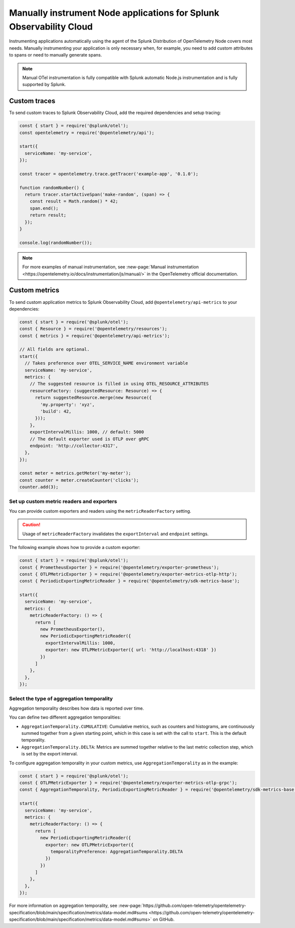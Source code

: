 .. _nodejs-manual-instrumentation:

********************************************************************
Manually instrument Node applications for Splunk Observability Cloud
********************************************************************

.. meta::
   :description: Manually instrument your Node application when you need to add custom attributes to spans or want to manually generate spans and metrics. Keep reading to learn how to manually instrument your Node application for Splunk Observability Cloud.

Instrumenting applications automatically using the agent of the Splunk Distribution of OpenTelemetry Node covers most needs. Manually instrumenting your application is only necessary when, for example, you need to add custom attributes to spans or need to manually generate spans.

.. note:: Manual OTel instrumentation is fully compatible with Splunk automatic Node.js instrumentation and is fully supported by Splunk.

.. _nodejs-otel-custom-traces:

Custom traces
=====================================

To send custom traces to Splunk Observability Cloud, add the required dependencies and setup tracing:

.. code-block:: javascript

   const { start } = require('@splunk/otel');
   const opentelemetry = require('@opentelemetry/api');

   start({
     serviceName: 'my-service',
   });

   const tracer = opentelemetry.trace.getTracer('example-app', '0.1.0');

   function randomNumber() {
     return tracer.startActiveSpan('make-random', (span) => {
       const result = Math.random() * 42;
       span.end();
       return result;
     });
   }

   console.log(randomNumber());
   

.. note:: For more examples of manual instrumentation, see :new-page:`Manual instrumentation <https://opentelemetry.io/docs/instrumentation/js/manual/>` in the OpenTelemetry official documentation.


.. _nodejs-otel-custom-metrics:

Custom metrics
=====================================

To send custom application metrics to Splunk Observability Cloud, add ``@opentelemetry/api-metrics`` to your dependencies:

.. code-block:: javascript

   const { start } = require('@splunk/otel');
   const { Resource } = require('@opentelemetry/resources');
   const { metrics } = require('@opentelemetry/api-metrics');

   // All fields are optional.
   start({
     // Takes preference over OTEL_SERVICE_NAME environment variable
     serviceName: 'my-service',
     metrics: {
       // The suggested resource is filled in using OTEL_RESOURCE_ATTRIBUTES
       resourceFactory: (suggestedResource: Resource) => {
         return suggestedResource.merge(new Resource({
           'my.property': 'xyz',
           'build': 42,
         }));
       },
       exportIntervalMillis: 1000, // default: 5000
       // The default exporter used is OTLP over gRPC
       endpoint: 'http://collector:4317',
     },
   });

   const meter = metrics.getMeter('my-meter');
   const counter = meter.createCounter('clicks');
   counter.add(3);

Set up custom metric readers and exporters
----------------------------------------------------

You can provide custom exporters and readers using the ``metricReaderFactory`` setting.

.. caution:: Usage of ``metricReaderFactory`` invalidates the ``exportInterval`` and ``endpoint`` settings.

The following example shows how to provide a custom exporter:

.. code-block:: javascript

   const { start } = require('@splunk/otel');
   const { PrometheusExporter } = require('@opentelemetry/exporter-prometheus');
   const { OTLPMetricExporter } = require('@opentelemetry/exporter-metrics-otlp-http');
   const { PeriodicExportingMetricReader } = require('@opentelemetry/sdk-metrics-base');

   start({
     serviceName: 'my-service',
     metrics: {
       metricReaderFactory: () => {
         return [
           new PrometheusExporter(),
           new PeriodicExportingMetricReader({
             exportIntervalMillis: 1000,
             exporter: new OTLPMetricExporter({ url: 'http://localhost:4318' })
           })
         ]
       },
     },
   });

Select the type of aggregation temporality
--------------------------------------------

Aggregation temporality describes how data is reported over time.

You can define two different aggregation temporalities:

- ``AggregationTemporality.CUMULATIVE``: Cumulative metrics, such as counters and histograms, are continuously summed together from a given starting point, which in this case is set with the call to ``start``. This is the default temporality.
- ``AggregationTemporality.DELTA``: Metrics are summed together relative to the last metric collection step, which is set by the export interval.

To configure aggregation temporality in your custom metrics, use ``AggregationTemporality`` as in the example:

.. code-block:: javascript

   const { start } = require('@splunk/otel');
   const { OTLPMetricExporter } = require('@opentelemetry/exporter-metrics-otlp-grpc');
   const { AggregationTemporality, PeriodicExportingMetricReader } = require('@opentelemetry/sdk-metrics-base');

   start({
     serviceName: 'my-service',
     metrics: {
       metricReaderFactory: () => {
         return [
           new PeriodicExportingMetricReader({
             exporter: new OTLPMetricExporter({
               temporalityPreference: AggregationTemporality.DELTA
             })
           })
         ]
       },
     },
   });

For more information on aggregation temporality, see :new-page:`https://github.com/open-telemetry/opentelemetry-specification/blob/main/specification/metrics/data-model.md#sums <https://github.com/open-telemetry/opentelemetry-specification/blob/main/specification/metrics/data-model.md#sums>` on GitHub.
